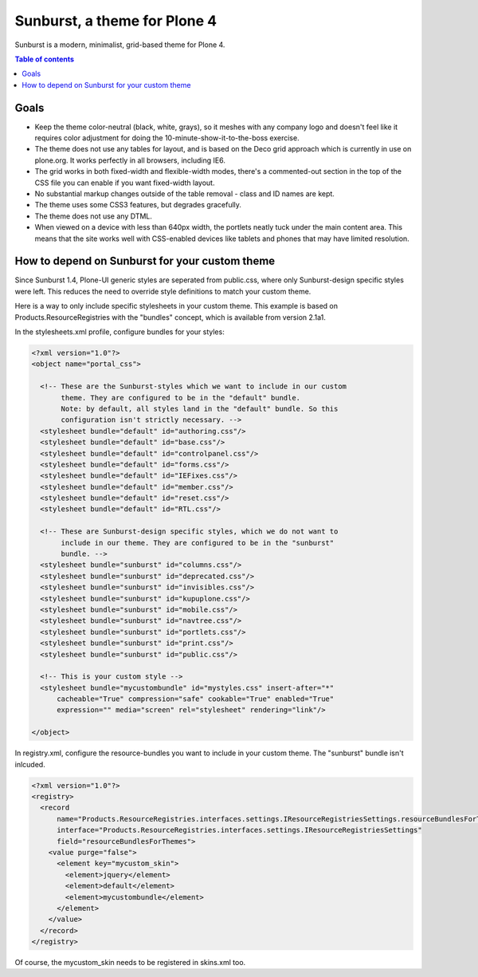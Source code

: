 Sunburst, a theme for Plone 4
=============================

Sunburst is a modern, minimalist, grid-based theme for Plone 4.

.. contents:: Table of contents

Goals
-----

- Keep the theme color-neutral (black, white, grays), so it meshes with any
  company logo and doesn't feel like it requires color adjustment for doing the
  10-minute-show-it-to-the-boss exercise.

- The theme does not use any tables for layout, and is based on the Deco grid
  approach which is currently in use on plone.org. It works perfectly in all
  browsers, including IE6.

- The grid works in both fixed-width and flexible-width modes, there's a
  commented-out section in the top of the CSS file you can enable if you want
  fixed-width layout.

- No substantial markup changes outside of the table removal - class and ID
  names are kept.

- The theme uses some CSS3 features, but degrades gracefully.

- The theme does not use any DTML.

- When viewed on a device with less than 640px width, the portlets neatly tuck
  under the main content area. This means that the site works well with
  CSS-enabled devices like tablets and phones that may have limited resolution.


How to depend on Sunburst for your custom theme
-----------------------------------------------

Since Sunburst 1.4, Plone-UI generic styles are seperated from public.css,
where only Sunburst-design specific styles were left. This reduces the need to
override style definitions to match your custom theme.

Here is a way to only include specific stylesheets in your custom theme. This
example is based on Products.ResourceRegistries with the "bundles" concept,
which is available from version 2.1a1.

In the stylesheets.xml profile, configure bundles for your styles:

.. code-block:: xml

    <?xml version="1.0"?>
    <object name="portal_css">

      <!-- These are the Sunburst-styles which we want to include in our custom
           theme. They are configured to be in the "default" bundle.
           Note: by default, all styles land in the "default" bundle. So this
           configuration isn't strictly necessary. -->
      <stylesheet bundle="default" id="authoring.css"/>
      <stylesheet bundle="default" id="base.css"/>
      <stylesheet bundle="default" id="controlpanel.css"/>
      <stylesheet bundle="default" id="forms.css"/>
      <stylesheet bundle="default" id="IEFixes.css"/>
      <stylesheet bundle="default" id="member.css"/>
      <stylesheet bundle="default" id="reset.css"/>
      <stylesheet bundle="default" id="RTL.css"/>

      <!-- These are Sunburst-design specific styles, which we do not want to
           include in our theme. They are configured to be in the "sunburst"
           bundle. -->
      <stylesheet bundle="sunburst" id="columns.css"/>
      <stylesheet bundle="sunburst" id="deprecated.css"/>
      <stylesheet bundle="sunburst" id="invisibles.css"/>
      <stylesheet bundle="sunburst" id="kupuplone.css"/>
      <stylesheet bundle="sunburst" id="mobile.css"/>
      <stylesheet bundle="sunburst" id="navtree.css"/>
      <stylesheet bundle="sunburst" id="portlets.css"/>
      <stylesheet bundle="sunburst" id="print.css"/>
      <stylesheet bundle="sunburst" id="public.css"/>

      <!-- This is your custom style -->
      <stylesheet bundle="mycustombundle" id="mystyles.css" insert-after="*"
          cacheable="True" compression="safe" cookable="True" enabled="True"
          expression="" media="screen" rel="stylesheet" rendering="link"/>

    </object>


In registry.xml, configure the resource-bundles you want to include in your
custom theme. The "sunburst" bundle isn't inlcuded.

.. code-block:: xml

    <?xml version="1.0"?>
    <registry>
      <record
          name="Products.ResourceRegistries.interfaces.settings.IResourceRegistriesSettings.resourceBundlesForThemes"
          interface="Products.ResourceRegistries.interfaces.settings.IResourceRegistriesSettings"
          field="resourceBundlesForThemes">
        <value purge="false">
          <element key="mycustom_skin">
            <element>jquery</element>
            <element>default</element>
            <element>mycustombundle</element>
          </element>
        </value>
      </record>
    </registry>

Of course, the mycustom_skin needs to be registered in skins.xml too.
